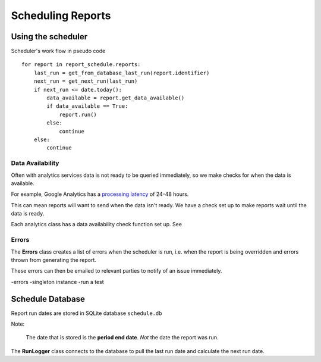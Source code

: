 Scheduling Reports
=================

Using the scheduler
------------------

Scheduler's work flow in pseudo code ::

    for report in report_schedule.reports:
        last_run = get_from_database_last_run(report.identifier)
        next_run = get_next_run(last_run)
        if next_run <= date.today():
	    data_available = report.get_data_available()
	    if data_available == True:
                report.run()
	    else:
		continue
        else:
            continue


Data Availability
+++++++++++++++++

Often with analytics services data is not ready to be queried immediately, so we make checks for when the data is available.

For example, Google Analytics has a `processing latency <https://support.google.com/analytics/answer/1070983?hl=en>`_ of 24-48 hours.

This can mean reports will want to send when the data isn't ready. We have a check set up to make reports wait until the data is ready.

Each analytics class has a data availability check function set up. See 


Errors
++++++

The **Errors** class creates a list of errors when the scheduler is run, i.e. when the report is being overridden and errors thrown from generating the report.

These errors can then be emailed to relevant parties to notify of an issue immediately.



-errors
-singleton instance
-run a test



Schedule Database 
----------------

Report run dates are stored in SQLite database ``schedule.db``

Note:
 
  The date that is stored is the **period end date**. *Not* the date the report was run.

The **RunLogger** class connects to the database to pull the last run date and calculate the next run date.





